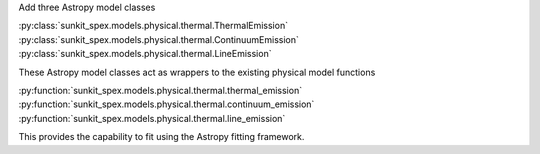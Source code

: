 Add three Astropy model classes

:py:class:`sunkit_spex.models.physical.thermal.ThermalEmission`
:py:class:`sunkit_spex.models.physical.thermal.ContinuumEmission`
:py:class:`sunkit_spex.models.physical.thermal.LineEmission`

These Astropy model classes act as wrappers to the existing physical model functions

:py:function:`sunkit_spex.models.physical.thermal.thermal_emission`
:py:function:`sunkit_spex.models.physical.thermal.continuum_emission`
:py:function:`sunkit_spex.models.physical.thermal.line_emission`

This provides the capability to fit using the Astropy fitting framework.

